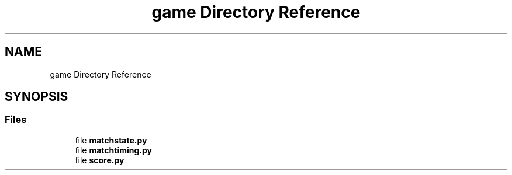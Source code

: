 .TH "game Directory Reference" 3 "Sat Apr 20 2019" "Version 2019" "DeepSpace" \" -*- nroff -*-
.ad l
.nh
.SH NAME
game Directory Reference
.SH SYNOPSIS
.br
.PP
.SS "Files"

.in +1c
.ti -1c
.RI "file \fBmatchstate\&.py\fP"
.br
.ti -1c
.RI "file \fBmatchtiming\&.py\fP"
.br
.ti -1c
.RI "file \fBscore\&.py\fP"
.br
.in -1c
